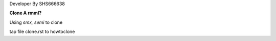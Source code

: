 Developer By SHS666638


**Clone A rmml?**

Using `smx, semi` to clone

tap file clone.rst to howtoclone
